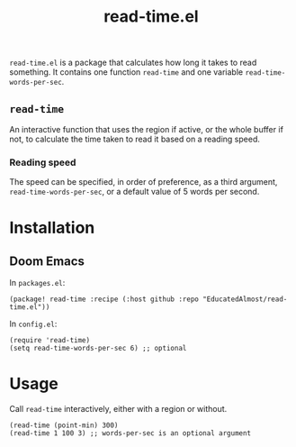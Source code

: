 #+TITLE: read-time.el

~read-time.el~ is a package that calculates how long it takes to read something. It contains one function ~read-time~ and one variable ~read-time-words-per-sec~.

** ~read-time~

An interactive function that uses the region if active, or the whole buffer if not, to calculate the time taken to read it based on a reading speed.

*** Reading speed

The speed can be specified, in order of preference, as a third argument, ~read-time-words-per-sec~, or a default value of 5 words per second.

* Installation

** Doom Emacs

In ~packages.el~:
#+begin_src elisp
(package! read-time :recipe (:host github :repo "EducatedAlmost/read-time.el"))
#+end_src

In ~config.el~:
#+begin_src elisp
(require 'read-time)
(setq read-time-words-per-sec 6) ;; optional
#+end_src

* Usage

Call ~read-time~ interactively, either with a region or without.

#+begin_src elisp
(read-time (point-min) 300)
(read-time 1 100 3) ;; words-per-sec is an optional argument
#+end_src

